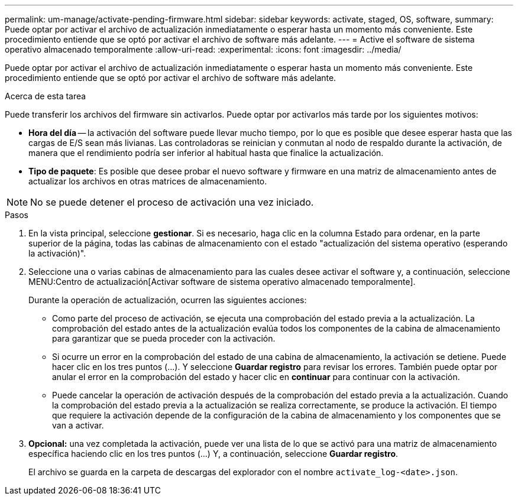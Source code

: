 ---
permalink: um-manage/activate-pending-firmware.html 
sidebar: sidebar 
keywords: activate, staged, OS, software, 
summary: Puede optar por activar el archivo de actualización inmediatamente o esperar hasta un momento más conveniente. Este procedimiento entiende que se optó por activar el archivo de software más adelante. 
---
= Active el software de sistema operativo almacenado temporalmente
:allow-uri-read: 
:experimental: 
:icons: font
:imagesdir: ../media/


[role="lead"]
Puede optar por activar el archivo de actualización inmediatamente o esperar hasta un momento más conveniente. Este procedimiento entiende que se optó por activar el archivo de software más adelante.

.Acerca de esta tarea
Puede transferir los archivos del firmware sin activarlos. Puede optar por activarlos más tarde por los siguientes motivos:

* *Hora del día* -- la activación del software puede llevar mucho tiempo, por lo que es posible que desee esperar hasta que las cargas de E/S sean más livianas. Las controladoras se reinician y conmutan al nodo de respaldo durante la activación, de manera que el rendimiento podría ser inferior al habitual hasta que finalice la actualización.
* *Tipo de paquete*: Es posible que desee probar el nuevo software y firmware en una matriz de almacenamiento antes de actualizar los archivos en otras matrices de almacenamiento.


[NOTE]
====
No se puede detener el proceso de activación una vez iniciado.

====
.Pasos
. En la vista principal, seleccione *gestionar*. Si es necesario, haga clic en la columna Estado para ordenar, en la parte superior de la página, todas las cabinas de almacenamiento con el estado "actualización del sistema operativo (esperando la activación)".
. Seleccione una o varias cabinas de almacenamiento para las cuales desee activar el software y, a continuación, seleccione MENU:Centro de actualización[Activar software de sistema operativo almacenado temporalmente].
+
Durante la operación de actualización, ocurren las siguientes acciones:

+
** Como parte del proceso de activación, se ejecuta una comprobación del estado previa a la actualización. La comprobación del estado antes de la actualización evalúa todos los componentes de la cabina de almacenamiento para garantizar que se pueda proceder con la activación.
** Si ocurre un error en la comprobación del estado de una cabina de almacenamiento, la activación se detiene. Puede hacer clic en los tres puntos (...). Y seleccione *Guardar registro* para revisar los errores. También puede optar por anular el error en la comprobación del estado y hacer clic en *continuar* para continuar con la activación.
** Puede cancelar la operación de activación después de la comprobación del estado previa a la actualización. Cuando la comprobación del estado previa a la actualización se realiza correctamente, se produce la activación. El tiempo que requiere la activación depende de la configuración de la cabina de almacenamiento y los componentes que se van a activar.


. *Opcional:* una vez completada la activación, puede ver una lista de lo que se activó para una matriz de almacenamiento específica haciendo clic en los tres puntos (...) Y, a continuación, seleccione *Guardar registro*.
+
El archivo se guarda en la carpeta de descargas del explorador con el nombre `activate_log-<date>.json`.


